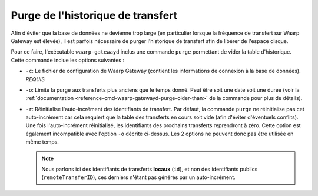 ##################################
Purge de l'historique de transfert
##################################

Afin d'éviter que la base de données ne devienne trop large (en particulier lorsque
la fréquence de transfert sur Waarp Gateway est élevée), il est parfois nécessaire
de purger l'historique de transfert afin de libérer de l'espace disque.

Pour ce faire, l'exécutable ``waarp-gatewayd`` inclus une commande ``purge``
permettant de vider la table d'historique. Cette commande inclue les options
suivantes :

- ``-c``: Le fichier de configuration de Waarp Gateway (contient les informations
  de connexion à la base de données). *REQUIS*
- ``-o``: Limite la purge aux transferts plus anciens que le temps donné. Peut
  être soit une date soit une durée (voir la :ref:`documentation
  <reference-cmd-waarp-gatewayd-purge-older-than>` de la commande pour plus
  de détails).
- ``-r``: Réinitialise l'auto-incrément des identifiants de transfert. Par défaut,
  la commande ``purge`` ne réinitialise pas cet auto-incrément car cela requiert
  que la table des transferts en cours soit vide (afin d'éviter d'éventuels conflits).
  Une fois l'auto-incrément réinitialisé, les identifiants des prochains transferts
  reprendront à zéro. Cette option est également incompatible avec l'option ``-o``
  décrite ci-dessus. Les 2 options ne peuvent donc pas être utilisée en même temps.

  .. note::
     Nous parlons ici des identifiants de transferts **locaux** (``id``), et non des
     identifiants publics (``remoteTransferID``), ces derniers n'étant pas générés
     par un auto-incrément.
